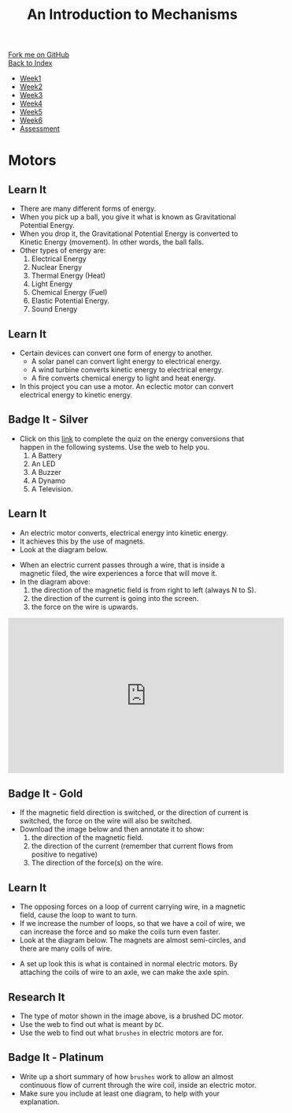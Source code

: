 #+STARTUP:indent
#+HTML_HEAD: <link rel="stylesheet" type="text/css" href="css/styles.css"/>
#+HTML_HEAD_EXTRA: <link href='http://fonts.googleapis.com/css?family=Ubuntu+Mono|Ubuntu' rel='stylesheet' type='text/css'>
#+OPTIONS: f:nil author:nil num:1 creator:nil timestamp:nil toc:nil
#+TITLE: An Introduction to Mechanisms
#+AUTHOR: C Delport

#+BEGIN_HTML
<div class="github-fork-ribbon-wrapper left">
        <div class="github-fork-ribbon">
            <a href="https://github.com/stcd11/7-SC-Mechanisms">Fork me on GitHub</a>
        </div>
    </div>
    <div class="github-fork-ribbon-wrapper right-bottom">
        <div class="github-fork-ribbon">
            <a href="../index.html">Back to Index</a>
        </div>
    </div>
<div id="stickyribbon">
    <ul>
      <li><a href="1_Lesson.html">Week1</a></li>
      <li><a href="2_Lesson.html">Week2</a></li>
      <li><a href="3_Lesson.html">Week3</a></li>
      <li><a href="4_Lesson.html">Week4</a></li>
      <li><a href="5_Lesson.html">Week5</a></li>
      <li><a href="6_Lesson.html">Week6</a></li>
      <li><a href="assessment.html">Assessment</a></li>
    </ul>
  </div>
#+END_HTML

* COMMENT Use as a template
:PROPERTIES:
:HTML_CONTAINER_CLASS: activity
:END:
** Learn It
:PROPERTIES:
:HTML_CONTAINER_CLASS: learn
:END:

** Research It
:PROPERTIES:
:HTML_CONTAINER_CLASS: research
:END:

** Design It
:PROPERTIES:
:HTML_CONTAINER_CLASS: design
:END:

** Build It
:PROPERTIES:
:HTML_CONTAINER_CLASS: build
:END:

** Test It
:PROPERTIES:
:HTML_CONTAINER_CLASS: test
:END:

** Run It
:PROPERTIES:
:HTML_CONTAINER_CLASS: run
:END:

** Document It
:PROPERTIES:
:HTML_CONTAINER_CLASS: document
:END:

** Code It
:PROPERTIES:
:HTML_CONTAINER_CLASS: code
:END:

** Program It
:PROPERTIES:
:HTML_CONTAINER_CLASS: program
:END:

** Try It
:PROPERTIES:
:HTML_CONTAINER_CLASS: try
:END:

** Badge It
:PROPERTIES:
:HTML_CONTAINER_CLASS: badge
:END:

** Save It
:PROPERTIES:
:HTML_CONTAINER_CLASS: save
:END:

* Motors
:PROPERTIES:
:HTML_CONTAINER_CLASS: activity
:END:
** Learn It
:PROPERTIES:
:HTML_CONTAINER_CLASS: learn
:END:
- There are many different forms of energy.
- When you pick up a ball, you give it what is known as Gravitational Potential Energy.
- When you drop it, the Gravitational Potential Energy is converted to Kinetic Energy (movement). In other words, the ball falls.
- Other types of energy are:
  1. Electrical Energy
  2. Nuclear Energy
  3. Thermal Energy (Heat)
  4. Light Energy
  5. Chemical Energy (Fuel)
  6. Elastic Potential Energy. 
  7. Sound Energy
** Learn It
:PROPERTIES:
:HTML_CONTAINER_CLASS: learn
:END:
- Certain devices can convert one form of energy to another.
  - A solar panel can convert light energy to electrical energy.
  - A wind turbine converts kinetic energy to electrical energy.
  - A fire converts chemical energy to light and heat energy.
- In this project you can use a motor. An eclectic motor can convert electrical energy to kinetic energy.
** Badge It - Silver
:PROPERTIES:
:HTML_CONTAINER_CLASS: badge
:END:
- Click on this [[https://www.bournetocode.com/quizzes/y7-mech/Lesson_3][link]] to complete the quiz on the energy conversions that happen in the following systems. Use the web to help you.
  1. A Battery
  2. An LED
  3. A Buzzer
  4. A Dynamo
  5. A Television.
** Learn It
:PROPERTIES:
:HTML_CONTAINER_CLASS: learn
:END:
- An electric motor converts, electrical energy into kinetic energy.
- It achieves this by the use of magnets.
- Look at the diagram below.
[[file:img/lorentz.jpg]]
- When an electric current passes through a wire, that is inside a magnetic filed, the wire experiences a force that will move it.
- In the diagram above:
  1. the direction of the magnetic field is from right to left (always N to S).
  2. the direction of the current is going into the screen.
  3. the force on the wire is upwards.
#+BEGIN_HTML
<iframe width="560" height="315" src="https://www.youtube.com/embed/LAtPHANEfQo" frameborder="0" allowfullscreen></iframe>
#+END_HTML
** Badge It - Gold
:PROPERTIES:
:HTML_CONTAINER_CLASS: badge
:END:
- If the magnetic field direction is switched, or the direction of current is switched, the force on the wire will also be switched.
- Download the image below and then annotate it to show:
  1. the direction of the magnetic field.
  2. the direction of the current (remember that current flows from positive to negative)
  3. The direction of the force(s) on the wire.
[[file:img/lorentz2.jpg]]
** Learn It
:PROPERTIES:
:HTML_CONTAINER_CLASS: learn
:END:
- The opposing forces on a loop of current carrying wire, in a magnetic field,  cause the loop to want to turn.
- If we increase the number of loops, so that we have a coil of wire, we can increase the force and so make the coils turn even faster.
- Look at the diagram below. The magnets are almost semi-circles, and there are many coils of wire.
[[https://upload.wikimedia.org/wikipedia/commons/0/04/Electric_motor_cycle_2.png]]
- A set up look this is what is contained in normal electric motors. By attaching the coils of wire to an axle, we can make the axle spin.
** Research It
:PROPERTIES:
:HTML_CONTAINER_CLASS: research
:END:
- The type of motor shown in the image above, is a brushed DC motor.
- Use the web to find out what is meant by =DC=.
- Use the web to find out what =brushes= in electric motors are for.
** Badge It - Platinum
:PROPERTIES:
:HTML_CONTAINER_CLASS: badge
:END:

- Write up a short summary of how =brushes= work to allow an almost continuous flow of current through the wire coil, inside an electric motor.
- Make sure you include at least one diagram, to help with your explanation.
